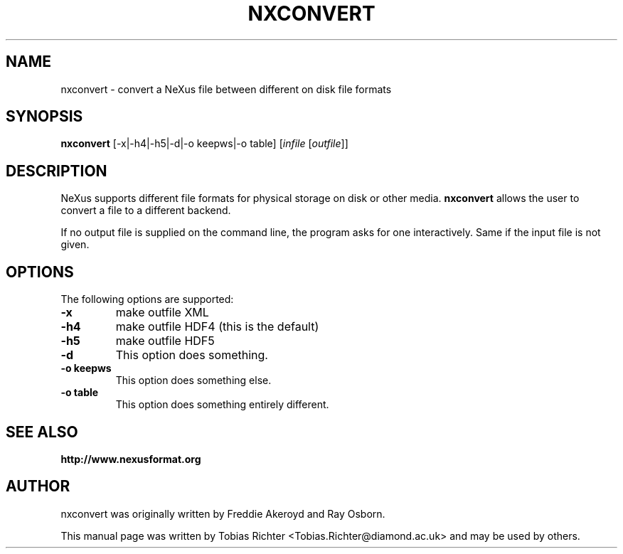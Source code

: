 .\"                                      Hey, EMACS: -*- nroff -*-
.\" First parameter, NAME, should be all caps
.\" Second parameter, SECTION, should be 1-8, maybe w/ subsection
.\" other parameters are allowed: see man(7), man(1)
.TH NXCONVERT 1 "June 2010"
.\" Please adjust this date whenever revising the manpage.
.\"
.\" Some roff macros, for reference:
.\" .nh        disable hyphenation
.\" .hy        enable hyphenation
.\" .ad l      left justify
.\" .ad b      justify to both left and right margins
.\" .nf        disable filling
.\" .fi        enable filling
.\" .br        insert line break
.\" .sp <n>    insert n+1 empty lines
.\" for manpage-specific macros, see man(7)
.SH NAME
nxconvert \- convert a NeXus file between different on disk file formats
.SH SYNOPSIS
.B nxconvert
[-x|-h4|-h5|-d|-o keepws|-o table] [\fIinfile\fP [\fIoutfile\fP]]
.SH DESCRIPTION
NeXus supports different file formats for physical storage on disk or other media.
.B nxconvert
allows the user to convert a file to a different backend.
.PP
If no output file is supplied on the command line, the program asks for one 
interactively. Same if the input file is not given.
.PP
.\" TeX users may be more comfortable with the \fB<whatever>\fP and
.\" \fI<whatever>\fP escape sequences to invode bold face and italics,
.\" respectively.
.SH OPTIONS
The following options are supported:
.TP
.B -x 
make outfile XML 
.TP
.B -h4 
make outfile HDF4 (this is the default)
.TP
.B -h5 
make outfile HDF5
.TP
.B -d
This option does something.
.TP
.B -o keepws
This option does something else.
.TP
.B -o table
This option does something entirely different.
.SH SEE ALSO
.BR http://www.nexusformat.org
.br
.SH AUTHOR
nxconvert was originally written by Freddie Akeroyd and Ray Osborn.
.PP
This manual page was written by Tobias Richter 
.nh
<Tobias.Richter@diamond.ac.uk>
.hy
and may be used by others.
